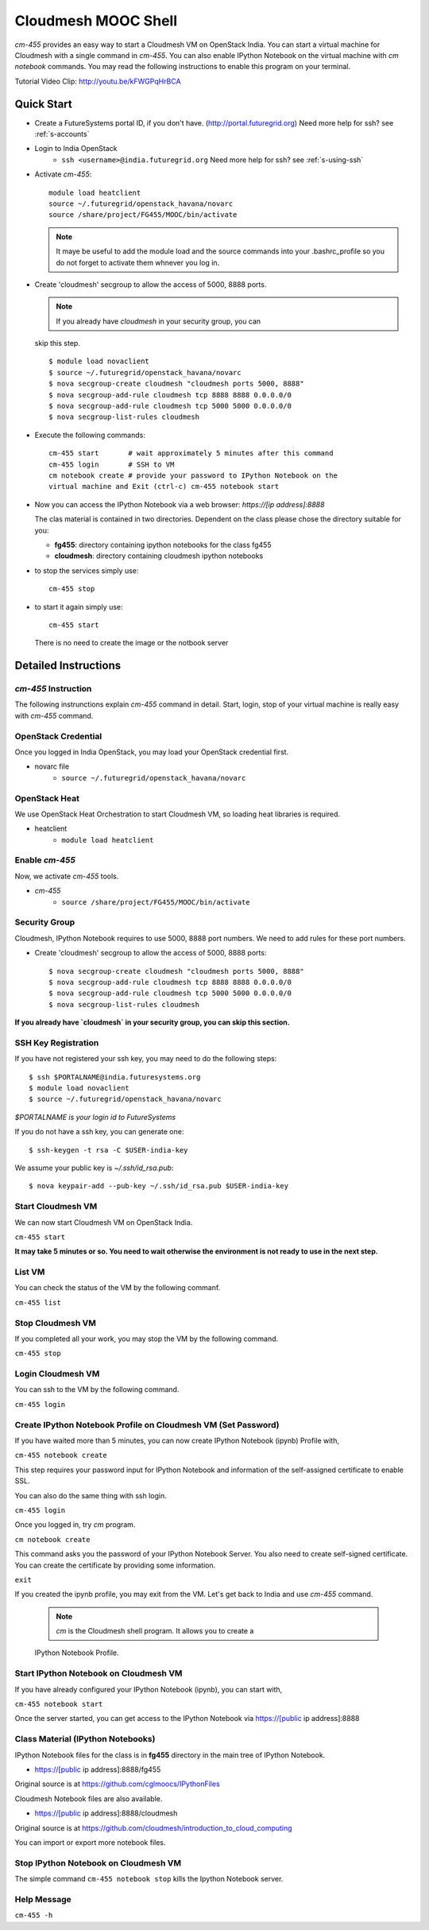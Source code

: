 Cloudmesh MOOC Shell
======================

`cm-455` provides an easy way to start a Cloudmesh VM on OpenStack India. 
You can start a virtual machine for Cloudmesh with a single command in `cm-455`.
You can also enable IPython Notebook on the virtual machine with `cm notebook`
commands.  You may read the following instructions to enable this program on
your terminal.

Tutorial Video Clip: http://youtu.be/kFWGPqHrBCA

.. |video-cm-mooc| replace:: |video-image| :youtube:`kFWGPqHrBCA`


Quick Start
------------

* Create a FutureSystems portal ID, if you don't have.
  (http://portal.futuregrid.org) Need more help for ssh? see :ref:`s-accounts`

* Login to India OpenStack 
   - ``ssh <username>@india.futuregrid.org`` Need more help for ssh? see
     :ref:`s-using-ssh`

* Activate `cm-455`::

     module load heatclient
     source ~/.futuregrid/openstack_havana/novarc
     source /share/project/FG455/MOOC/bin/activate
   
  .. note:: It maye be useful to add the module load and the source
     commands into your .bashrc_profile so you do not forget to
     activate them whnever you log in.


* Create 'cloudmesh' secgroup to allow the access of 5000, 8888
  ports.

  .. note:: If you already have `cloudmesh` in your security group, you can
  skip this step.

  ::

      $ module load novaclient
      $ source ~/.futuregrid/openstack_havana/novarc
      $ nova secgroup-create cloudmesh "cloudmesh ports 5000, 8888"
      $ nova secgroup-add-rule cloudmesh tcp 8888 8888 0.0.0.0/0
      $ nova secgroup-add-rule cloudmesh tcp 5000 5000 0.0.0.0/0
      $ nova secgroup-list-rules cloudmesh

* Execute the following commands::

   cm-455 start       # wait approximately 5 minutes after this command
   cm-455 login       # SSH to VM
   cm notebook create # provide your password to IPython Notebook on the
   virtual machine and Exit (ctrl-c) cm-455 notebook start

* Now you can access the IPython Notebook via a web browser:
  `https://[ip address]:8888`
  
  The clas material is contained in two directories. Dependent on the
  class please chose the directory suitable for you:

  * **fg455**: directory containing ipython notebooks for the class fg455
  * **cloudmesh**: directory containing cloudmesh ipython notebooks

* to stop the services simply use::

   cm-455 stop 

* to start it again simply use::

   cm-455 start

  There is no need to create the image or the notbook server

Detailed Instructions
----------------------------------------------------------------------

`cm-455` Instruction
^^^^^^^^^^^^^^^^^^^^^^^

The following instrunctions explain `cm-455` command in detail. 
Start, login, stop of your virtual machine is really easy with `cm-455`
command. 

OpenStack Credential
^^^^^^^^^^^^^^^^^^^^

Once you logged in India OpenStack, you may load your OpenStack credential
first.

* novarc file
   - ``source ~/.futuregrid/openstack_havana/novarc``

OpenStack Heat   
^^^^^^^^^^^^^^^^^^

We use OpenStack Heat Orchestration to start Cloudmesh VM, so loading heat
libraries is required.

* heatclient
   - ``module load heatclient``
  
Enable `cm-455`
^^^^^^^^^^^^^^^^^

Now, we activate `cm-455` tools.

* `cm-455`
   - ``source /share/project/FG455/MOOC/bin/activate``

Security Group
^^^^^^^^^^^^^^^^^^^^^

Cloudmesh, IPython Notebook requires to use 5000, 8888 port numbers. We need to
add rules for these port numbers.

* Create 'cloudmesh' secgroup to allow the access of 5000, 8888 ports::

  $ nova secgroup-create cloudmesh "cloudmesh ports 5000, 8888"
  $ nova secgroup-add-rule cloudmesh tcp 8888 8888 0.0.0.0/0
  $ nova secgroup-add-rule cloudmesh tcp 5000 5000 0.0.0.0/0
  $ nova secgroup-list-rules cloudmesh
  
**If you already have `cloudmesh` in your security group, you can skip this
section.**

SSH Key Registration
^^^^^^^^^^^^^^^^^^^^^^^^^^^^

If you have not registered your ssh key, you may need to do the following
steps::

  $ ssh $PORTALNAME@india.futuresystems.org
  $ module load novaclient
  $ source ~/.futuregrid/openstack_havana/novarc
  
*$PORTALNAME is your login id to FutureSystems*

If you do not have a ssh key, you can generate one::

 $ ssh-keygen -t rsa -C $USER-india-key

We assume your public key is `~/.ssh/id_rsa.pub`::

  $ nova keypair-add --pub-key ~/.ssh/id_rsa.pub $USER-india-key

Start Cloudmesh VM
^^^^^^^^^^^^^^^^^^

We can now start Cloudmesh VM on OpenStack India.

``cm-455 start``

**It may take 5 minutes or so. You need to wait otherwise the environment is
not ready to use in the next step.**

List VM
^^^^^^^^

You can check the status of the VM by the following commanf.

``cm-455 list``

Stop Cloudmesh VM
^^^^^^^^^^^^^^^^^^^^^

If you completed all your work, you may stop the VM by the following command.

``cm-455 stop``

Login Cloudmesh VM
^^^^^^^^^^^^^^^^^^^^^^^^^^

You can ssh to the VM by the following command.

``cm-455 login``

Create IPython Notebook Profile on Cloudmesh VM (Set Password)
^^^^^^^^^^^^^^^^^^^^^^^^^^^^^^^^^^^^^^^^^^^^^^^^^^^^^^^^^^^^^^^^^^

If you have waited more than 5 minutes, you can now create IPython Notebook
(ipynb) Profile with,

``cm-455 notebook create``

This step requires your password input for IPython Notebook and information of
the self-assigned certificate to enable SSL.

You can also do the same thing with ssh login.

``cm-455 login``

Once you logged in, try `cm` program.

``cm notebook create``

This command asks you the password of your IPython Notebook Server. You also
need to create self-signed certificate.  You can create the certificate by
providing some information.

``exit``

If you created the ipynb profile, you may exit from the VM. Let's get back to
India and use `cm-455` command.

  .. note:: `cm` is the Cloudmesh shell program. It allows you to create a
  IPython Notebook Profile.

Start IPython Notebook on Cloudmesh VM
^^^^^^^^^^^^^^^^^^^^^^^^^^^^^^^^^^^^^^^^^

If you have already configured your IPython Notebook (ipynb), you can start
with,

``cm-455 notebook start``

Once the server started, you can get access to the IPython Notebook via
https://[public ip address]:8888

Class Material (IPython Notebooks)
^^^^^^^^^^^^^^^^^^^^^^^^^^^^^^^^^^^^^

IPython Notebook files for the class is in **fg455** directory in the main tree
of IPython Notebook.

* https://[public ip address]:8888/fg455
Original source is at https://github.com/cglmoocs/IPythonFiles

Cloudmesh Notebook files are also available.

*  https://[public ip address]:8888/cloudmesh
Original source is at
https://github.com/cloudmesh/introduction_to_cloud_computing

You can import or export more notebook files.

Stop IPython Notebook on Cloudmesh VM
^^^^^^^^^^^^^^^^^^^^^^^^^^^^^^^^^^^^^^^^^

The simple command ``cm-455 notebook stop`` kills the Ipython Notebook server.

Help Message
^^^^^^^^^^^^^

``cm-455 -h``
